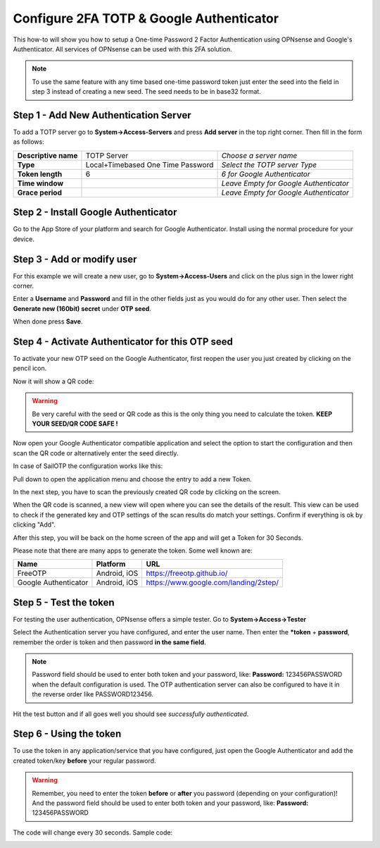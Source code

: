 =========================================
Configure 2FA TOTP & Google Authenticator
=========================================
This how-to will show you how to setup a One-time Password 2 Factor Authentication
using OPNsense and Google's Authenticator. All services of OPNsense can be used
with this 2FA solution.

.. image:: /manual/images/two_factor_authentication.png
   :width: 100%

.. Note::

    To use the same feature with any time based one-time password token just enter
    the seed into the field in step 3 instead of creating a new seed. The seed needs
    to be in base32 format.

--------------------------------------
Step 1 - Add New Authentication Server
--------------------------------------
To add a TOTP server go to **System->Access-Servers** and press **Add server** in
the top right corner. Then fill in the form as follows:

====================== =================================== ========================================
 **Descriptive name**   TOTP Server                         *Choose a server name*
 **Type**               Local+Timebased One Time Password   *Select the TOTP server Type*
 **Token length**       6                                   *6 for Google Authenticator*
 **Time window**                                            *Leave Empty for Google Authenticator*
 **Grace period**                                           *Leave Empty for Google Authenticator*
====================== =================================== ========================================

-------------------------------------
Step 2 - Install Google Authenticator
-------------------------------------
Go to the App Store of your platform and search for Google Authenticator.
Install using the normal procedure for your device.

---------------------------
Step 3 - Add or modify user
---------------------------
For this example we will create a new user, go to **System->Access-Users** and click
on the plus sign in the lower right corner.

Enter a **Username** and **Password** and fill in the other fields just as you would
do for any other user. Then select the **Generate new (160bit) secret** under **OTP seed**.

When done press **Save**.

-------------------------------------------------
Step 4 - Activate Authenticator for this OTP seed
-------------------------------------------------
To activate your new OTP seed on the Google Authenticator, first reopen the user
you just created by clicking on the pencil icon.

.. image:: images/OTP_seed.png
   :width: 100%

Now it will show a QR code:

.. image:: images/otp_qr_code.png
   :width: 100%

.. Warning::

    Be very careful with the seed or QR code as this is the only thing you need
    to calculate the token. **KEEP YOUR SEED/QR CODE SAFE !**


Now open your Google Authenticator compatible application and select the option to
start the configuration and then scan the QR code or alternatively enter the seed
directly.

In case of SailOTP the configuration works like this:

.. image:: images/sailotp_menu.jpg
   :width: 100%

Pull down to open the application menu and choose the entry to add a new Token.

.. image:: images/sailotp_scan_qr.jpg
   :width: 100%

In the next step, you have to scan the previously created QR code by clicking
on the screen.

.. image:: images/sailotp_scanresult.jpg
   :width: 100%

When the QR code is scanned, a new view will open where you can
see the details of the result. This view can be used to check if the generated
key and OTP settings of the scan results do match your settings.
Confirm if everything is ok by clicking "Add".

After this step, you will be back on the home screen of the app and will get
a Token for 30 Seconds.

Please note that there are many apps to generate the token. Some well known are:

==================== ======================= =====================================
Name                 Platform                URL
==================== ======================= =====================================
FreeOTP              Android, iOS            https://freeotp.github.io/
Google Authenticator Android, iOS            https://www.google.com/landing/2step/
==================== ======================= =====================================

-----------------------
Step 5 - Test the token
-----------------------
For testing the user authentication, OPNsense offers a simple tester.
Go to **System->Access->Tester**

Select the Authentication server you have configured, and enter the user name.
Then enter the ***token** + **password**, remember the order
is token and then password **in the same field**.

.. Note::
    Password field should be used to enter both token and your password, like:
    **Password:** 123456PASSWORD when the default configuration is used.
    The OTP authentication server can also be configured to have it in the
    reverse order like PASSWORD123456.


Hit the test button and if all goes well you should see *successfully authenticated*.

.. image:: images/system_access_tester.png
   :width: 100%

------------------------
Step 6 - Using the token
------------------------
To use the token in any application/service that you have configured, just open
the Google Authenticator and add the created token/key **before** your regular password.

.. Warning::
   Remember, you need to enter the token **before** or **after** you password
   (depending on your configuration)! And the password field should be used to enter
   both token and your password, like: **Password:** 123456PASSWORD


The code will change every 30 seconds.
Sample code:

.. image:: images/google_token_sample.png
   :width: 25%
